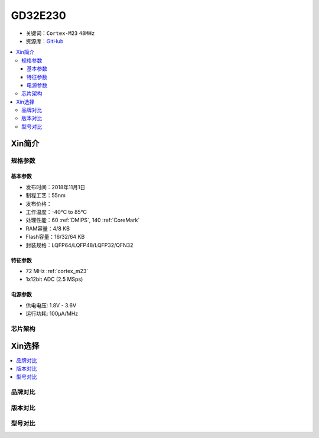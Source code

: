 
.. _gd32e230:

GD32E230
============

* 关键词：``Cortex-M23`` ``48MHz``
* 资源库：`GitHub <https://github.com/SoCXin/GD32E230>`_

.. contents::
    :local:

Xin简介
-----------


规格参数
~~~~~~~~~~~


基本参数
^^^^^^^^^^^

* 发布时间：2018年11月1日
* 制程工艺：55nm
* 发布价格：
* 工作温度：-40°C to 85°C
* 处理性能：60 :ref:`DMIPS`, 140 :ref:`CoreMark`
* RAM容量：4/8 KB
* Flash容量：16/32/64 KB
* 封装规格：LQFP64/LQFP48/LQFP32/QFN32


特征参数
^^^^^^^^^^^

* 72 MHz :ref:`cortex_m23`
* 1x12bit ADC (2.5 MSps)


电源参数
^^^^^^^^^^^

* 供电电压: 1.8V - 3.6V
* 运行功耗: 100μA/MHz


芯片架构
~~~~~~~~~~~


Xin选择
-----------

.. contents::
    :local:


品牌对比
~~~~~~~~~

版本对比
~~~~~~~~~

型号对比
~~~~~~~~~

